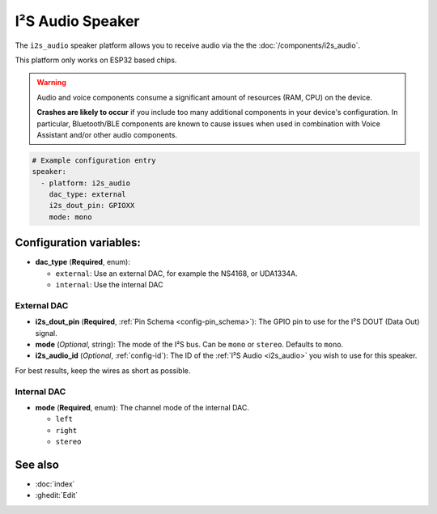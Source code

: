 I²S Audio Speaker
=================

.. seo::
    :description: Instructions for setting up I²S based speakers in ESPHome.
    :image: i2s_audio.svg

The ``i2s_audio`` speaker platform allows you to receive audio via the the :doc:`/components/i2s_audio`.

This platform only works on ESP32 based chips.

.. warning::

    Audio and voice components consume a significant amount of resources (RAM, CPU) on the device.

    **Crashes are likely to occur** if you include too many additional components in your device's
    configuration. In particular, Bluetooth/BLE components are known to cause issues when used in
    combination with Voice Assistant and/or other audio components.

.. code-block:: yaml

    # Example configuration entry
    speaker:
      - platform: i2s_audio
        dac_type: external
        i2s_dout_pin: GPIOXX
        mode: mono

Configuration variables:
------------------------

- **dac_type** (**Required**, enum):

  - ``external``: Use an external DAC, for example the NS4168, or UDA1334A.
  - ``internal``: Use the internal DAC

External DAC
************

- **i2s_dout_pin** (**Required**, :ref:`Pin Schema <config-pin_schema>`): The GPIO pin to use for the I²S DOUT (Data Out) signal.
- **mode** (*Optional*, string): The mode of the I²S bus. Can be ``mono`` or ``stereo``. Defaults to ``mono``.
- **i2s_audio_id** (*Optional*, :ref:`config-id`): The ID of the :ref:`I²S Audio <i2s_audio>` you wish to use for this speaker.

For best results, keep the wires as short as possible.

Internal DAC
************

- **mode** (**Required**, enum): The channel mode of the internal DAC.

  - ``left``
  - ``right``
  - ``stereo``

See also
--------

- :doc:`index`
- :ghedit:`Edit`

